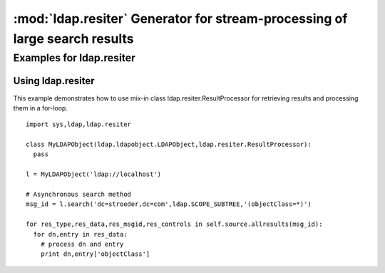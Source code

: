 .. % $Id: ldap-resiter.rst,v 1.2 2009/10/24 19:32:12 stroeder Exp $


:mod:`ldap.resiter` Generator for stream-processing of large search results
==============================================================================

.. module:: ldap.resiter
   :synopsis: Generator for stream-processing of large search results.
.. moduleauthor:: python-ldap project (see http://www.python-ldap.org/)


.. % Author of the module code;


.. _ldap.resiter-example:

Examples for ldap.resiter
-------------------------

.. _ldap.resiter.ResultProcessor-example:

Using ldap.resiter
^^^^^^^^^^^^^^^^^^

This example demonstrates how to use mix-in class ldap.resiter.ResultProcessor for
retrieving results and processing them in a for-loop. ::

  import sys,ldap,ldap.resiter

  class MyLDAPObject(ldap.ldapobject.LDAPObject,ldap.resiter.ResultProcessor):
    pass

  l = MyLDAPObject('ldap://localhost')

  # Asynchronous search method
  msg_id = l.search('dc=stroeder,dc=com',ldap.SCOPE_SUBTREE,'(objectClass=*)')

  for res_type,res_data,res_msgid,res_controls in self.source.allresults(msg_id):
    for dn,entry in res_data:
      # process dn and entry
      print dn,entry['objectClass']
